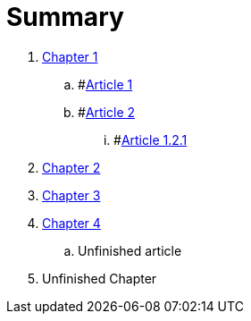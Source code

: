 = Summary

. link:osgi_key_concepts/README.adoc[Chapter 1]
.. #link:chapter-1/ARTICLE1.adoc[Article 1]
.. #link:chapter-1/ARTICLE2.adoc[Article 2]
... #link:chapter-1/ARTICLE-1-2-1.adoc[Article 1.2.1]
. link:chapter-2/README.adoc[Chapter 2]
. link:moving_from_spring_to_osgi_blueprint\README.adoc[Chapter 3]
. link:hibernate_in_osgi/README.adoc[Chapter 4]
.. Unfinished article
. Unfinished Chapter
